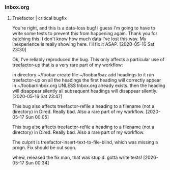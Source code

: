 *** Inbox.org
:PROPERTIES:
:VISIBILITY: children
:END:

**** Treefactor | critical bugfix

You're right, and this is a data-loss bug! I guess I'm going to have to write some tests to prevent this from happening again. Thank you for catching this. I don't know how much data I've lost this way. My inexperience is really showing here. I'll fix it ASAP.
[2020-05-16 Sat 23:30]

Ok, I've reliably reproduced the bug. This only affects a particular use of treefactor-up that is a very rare part of my workflow:

in directory ~/foobar
create file ~/foobar/baz
add headings to it
run treefactor-up on all the headings
the first heading will correctly appear in ~/foobar/Inbox.org
  UNLESS Inbox.org already exists. then the heading will disappear silently
all subsequent headings will disappear silently.
[2020-05-16 Sat 23:47]

This bug also affects treefactor-refile a heading to a filename (not a directory) in Dired. Really bad. Also a rare part of my workflow.
[2020-05-17 Sun 00:05]

This bug also affects treefactor-refile a heading to a filename (not a directory) in Dired. Really bad. Also a rare part of my workflow.

The culprit is treefactor-insert-text-to-file-blind, which was missing a progn. Fix should be out soon.

whew, released the fix
man, that was stupid.
gotta write tests!
[2020-05-17 Sun 00:34]
